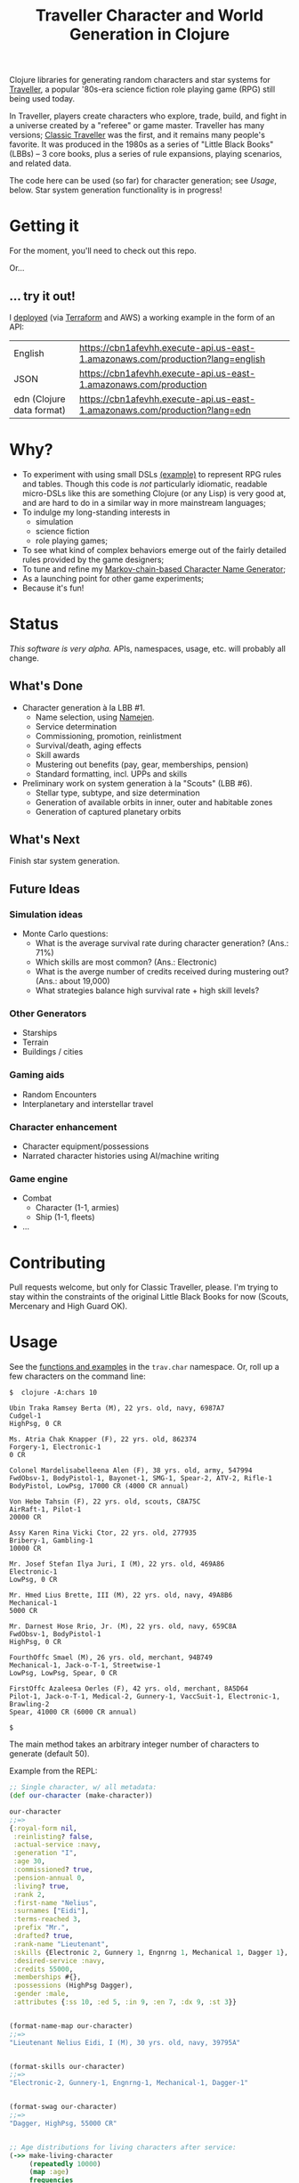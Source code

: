 #+TITLE: Traveller Character and World Generation in Clojure
#+OPTIONS: toc:nil num:nil

[[https://travis-ci.org/eigenhombre/trav][https://travis-ci.org/eigenhombre/trav.svg]]

Clojure libraries for generating random characters and star systems
for [[http://en.wikipedia.org/wiki/Traveller_(role-playing_game)][Traveller]], a popular '80s-era science fiction role playing game
(RPG) still being used today.

In Traveller, players create characters who explore, trade, build, and
fight in a universe created by a "referee" or game master.  Traveller
has many versions; [[http://en.wikipedia.org/wiki/Traveller_(role-playing_game)#Traveller_.281977.2C_GDW.29][Classic Traveller]] was the first, and it remains
many people's favorite.  It was produced in the 1980s as a series of
"Little Black Books" (LBBs) -- 3 core books, plus a series of rule
expansions, playing scenarios, and related data.

The code here can be used (so far) for character generation; see
[[Usage]], below.  Star system generation functionality is in progress!

* Getting it

For the moment, you'll need to check out this repo.

Or...
** ... try it out!
I [[https://github.com/eigenhombre/trav/blob/master/tf/terraform.tf][deployed]] (via [[https://www.terraform.io/][Terraform]] and AWS) a working example in the form of an API:

| English                   | https://cbn1afevhh.execute-api.us-east-1.amazonaws.com/production?lang=english |
| JSON                      | https://cbn1afevhh.execute-api.us-east-1.amazonaws.com/production              |
| edn (Clojure data format) | https://cbn1afevhh.execute-api.us-east-1.amazonaws.com/production?lang=edn     |

* Why?

- To experiment with using small DSLs [[https://github.com/eigenhombre/trav/blob/master/src/trav/chars.clj#L85][(example)]] to represent RPG rules
  and tables.  Though this code is /not/ particularly idiomatic,
  readable micro-DSLs like this are something Clojure (or any Lisp) is
  very good at, and are hard to do in a similar way in more mainstream languages;
- To indulge my long-standing interests in
  - simulation
  - science fiction
  - role playing games;
- To see what kind of complex behaviors emerge out of the fairly
  detailed rules provided by the game designers;
- To tune and refine my [[https://github.com/eigenhombre/namejen][Markov-chain-based Character Name Generator]];
- As a launching point for other game experiments;
- Because it's fun!
* Status

/This software is very alpha./ APIs, namespaces, usage, etc. will
probably all change.

** What's Done
- Character generation à la LBB #1.
  - Name selection, using [[https://github.com/eigenhombre/namejen][Namejen]].
  - Service determination
  - Commissioning, promotion, reinlistment
  - Survival/death, aging effects
  - Skill awards
  - Mustering out benefits (pay, gear, memberships, pension)
  - Standard formatting, incl. UPPs and skills
- Preliminary work on system generation à la "Scouts" (LBB #6).
  - Stellar type, subtype, and size determination
  - Generation of available orbits in inner, outer and habitable zones
  - Generation of captured planetary orbits

** What's Next

Finish star system generation.

** Future Ideas

*** Simulation ideas
- Monte Carlo questions:
  - What is the average survival rate during character generation? (Ans.: 71%)
  - Which skills are most common? (Ans.: Electronic)
  - What is the averge number of credits received during mustering out? (Ans.: about 19,000)
  - What strategies balance high survival rate + high skill levels?
*** Other Generators
- Starships
- Terrain
- Buildings / cities
*** Gaming aids
- Random Encounters
- Interplanetary and interstellar travel
*** Character enhancement
- Character equipment/possessions
- Narrated character histories using AI/machine writing
*** Game engine
- Combat
  - Character (1-1, armies)
  - Ship (1-1, fleets)
- ...
* Contributing

Pull requests welcome, but only for Classic Traveller, please.  I'm
trying to stay within the constraints of the original Little Black
Books for now (Scouts, Mercenary and High Guard OK).

#+NAME: Usage
* Usage

See the [[https://github.com/eigenhombre/trav/blob/master/src/trav/char.clj][functions and examples]] in the =trav.char= namespace.  Or, roll
up a few characters on the command line:

#+BEGIN_EXAMPLE
$  clojure -A:chars 10

Ubin Traka Ramsey Berta (M), 22 yrs. old, navy, 6987A7
Cudgel-1
HighPsg, 0 CR

Ms. Atria Chak Knapper (F), 22 yrs. old, 862374
Forgery-1, Electronic-1
0 CR

Colonel Mardelisabelleena Alen (F), 38 yrs. old, army, 547994
FwdObsv-1, BodyPistol-1, Bayonet-1, SMG-1, Spear-2, ATV-2, Rifle-1
BodyPistol, LowPsg, 17000 CR (4000 CR annual)

Von Hebe Tahsin (F), 22 yrs. old, scouts, C8A75C
AirRaft-1, Pilot-1
20000 CR

Assy Karen Rina Vicki Ctor, 22 yrs. old, 277935
Bribery-1, Gambling-1
10000 CR

Mr. Josef Stefan Ilya Juri, I (M), 22 yrs. old, 469A86
Electronic-1
LowPsg, 0 CR

Mr. Hmed Lius Brette, III (M), 22 yrs. old, navy, 49A8B6
Mechanical-1
5000 CR

Mr. Darnest Hose Rrio, Jr. (M), 22 yrs. old, navy, 659C8A
FwdObsv-1, BodyPistol-1
HighPsg, 0 CR

FourthOffc Smael (M), 26 yrs. old, merchant, 94B749
Mechanical-1, Jack-o-T-1, Streetwise-1
LowPsg, LowPsg, Spear, 0 CR

FirstOffc Azaleesa Oerles (F), 42 yrs. old, merchant, 8A5D64
Pilot-1, Jack-o-T-1, Medical-2, Gunnery-1, VaccSuit-1, Electronic-1, Brawling-2
Spear, 41000 CR (6000 CR annual)

$
#+END_EXAMPLE

The main method takes an arbitrary integer number of characters to
generate (default 50).

Example from the REPL:
#+BEGIN_SRC clojure
;; Single character, w/ all metadata:
(def our-character (make-character))

our-character
;;=>
{:royal-form nil,
 :reinlisting? false,
 :actual-service :navy,
 :generation "I",
 :age 30,
 :commissioned? true,
 :pension-annual 0,
 :living? true,
 :rank 2,
 :first-name "Nelius",
 :surnames ["Eidi"],
 :terms-reached 3,
 :prefix "Mr.",
 :drafted? true,
 :rank-name "Lieutenant",
 :skills {Electronic 2, Gunnery 1, Engnrng 1, Mechanical 1, Dagger 1},
 :desired-service :navy,
 :credits 55000,
 :memberships #{},
 :possessions (HighPsg Dagger),
 :gender :male,
 :attributes {:ss 10, :ed 5, :in 9, :en 7, :dx 9, :st 3}}


(format-name-map our-character)
;;=>
"Lieutenant Nelius Eidi, I (M), 30 yrs. old, navy, 39795A"


(format-skills our-character)
;;=>
"Electronic-2, Gunnery-1, Engnrng-1, Mechanical-1, Dagger-1"


(format-swag our-character)
;;=>
"Dagger, HighPsg, 55000 CR"


;; Age distributions for living characters after service:
(->> make-living-character
     (repeatedly 10000)
     (map :age)
     frequencies
     (map vec)
     (sort-by first)
     vec)
;;=>
[[22 4792]
 [26 2401]
 [30 1277]
 [34 681]
 [38 355]
 [42 207]
 [46 121]
 [50 68]
 [54 46]
 [58 23]
 [62 14]
 [66 9]
 [70 2]
 [74 1]
 [78 1]
 [82 1]
 [94 1]]
#+END_SRC

#+ATTR_HTML: image :align left :clear both :width 200 :padding-right 30
[[./images/trav.png]]

The Traveller game in all forms is owned by Far Future
Enterprises. Copyright 1977 - 2008 Far Future Enterprises. Traveller
is a registered trademark of Far Future Enterprises. Far Future
permits web sites and fanzines for this game, provided it contains
this notice, that Far Future is notified, and subject to a withdrawal
of permission on 90 days notice. The contents of this site are for
personal, non-commercial use only. Any use of Far Future Enterprises's
copyrighted material or trademarks anywhere on this web site and its
files should not be viewed as a challenge to those copyrights or
trademarks. In addition, any program/articles/file on this site cannot
be republished or distributed without the consent of the author who
contributed it.

The code in this repository is Copyright (C) 2012-2015 John Jacobsen,
and distributed under the Eclipse Public License, the same as Clojure.

THE SOFTWARE IS PROVIDED “AS IS”, WITHOUT WARRANTY OF ANY KIND,
EXPRESS OR IMPLIED, INCLUDING BUT NOT LIMITED TO THE WARRANTIES OF
MERCHANTABILITY, FITNESS FOR A PARTICULAR PURPOSE AND NONINFRINGEMENT
OF THIRD PARTY RIGHTS. IN NO EVENT SHALL THE AUTHORS OR COPYRIGHT
HOLDERS BE LIABLE FOR ANY CLAIM, DAMAGES OR OTHER LIABILITY, WHETHER
IN AN ACTION OF CONTRACT, TORT OR OTHERWISE, ARISING FROM, OUT OF OR
IN CONNECTION WITH THE SOFTWARE OR THE USE OR OTHER DEALINGS IN THE
SOFTWARE.
